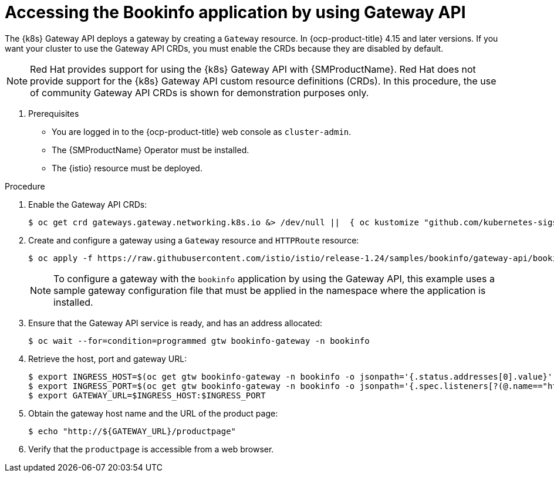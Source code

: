 :_mod-docs-content-type: Procedure
[id="ossm-accessing-bookinfo-application-using-gateway-api"]
= Accessing the Bookinfo application by using Gateway API
:context: ossm-accessing-bookinfo-application-using-gateway-API

The {k8s} Gateway API deploys a gateway by creating a `Gateway` resource. In {ocp-product-title} 4.15 and later versions. If you want your cluster to use the Gateway API CRDs, you must enable the CRDs because they are disabled by default.

[NOTE]
====
Red{nbsp}Hat provides support for using the {k8s} Gateway API with {SMProductName}. Red{nbsp}Hat does not provide support for the {k8s} Gateway API custom resource definitions (CRDs). In this procedure, the use of community Gateway API CRDs is shown for demonstration purposes only.
====

. Prerequisites

* You are logged in to the {ocp-product-title} web console as `cluster-admin`.

* The {SMProductName} Operator must be installed.

* The {istio} resource must be deployed.

.Procedure

. Enable the Gateway API CRDs:
+
[source,terminal]
----
$ oc get crd gateways.gateway.networking.k8s.io &> /dev/null ||  { oc kustomize "github.com/kubernetes-sigs/gateway-api/config/crd?ref=v1.0.0" | oc apply -f -; }
----

. Create and configure a gateway using a `Gateway` resource and `HTTPRoute` resource:
+
[source,terminal]
----
$ oc apply -f https://raw.githubusercontent.com/istio/istio/release-1.24/samples/bookinfo/gateway-api/bookinfo-gateway.yaml -n bookinfo
----
+
[NOTE]
====
To configure a gateway with the `bookinfo` application by using the Gateway API, this example uses a sample gateway configuration file that must be applied in the namespace where the application is installed.
====

. Ensure that the Gateway API service is ready, and has an address allocated:
+
[source,terminal]
----
$ oc wait --for=condition=programmed gtw bookinfo-gateway -n bookinfo
----

. Retrieve the host, port and gateway URL:
+
[source,terminal]
----
$ export INGRESS_HOST=$(oc get gtw bookinfo-gateway -n bookinfo -o jsonpath='{.status.addresses[0].value}')
$ export INGRESS_PORT=$(oc get gtw bookinfo-gateway -n bookinfo -o jsonpath='{.spec.listeners[?(@.name=="http")].port}')
$ export GATEWAY_URL=$INGRESS_HOST:$INGRESS_PORT
----

. Obtain the gateway host name and the URL of the product page:
+
[source,terminal]
----
$ echo "http://${GATEWAY_URL}/productpage"
----

. Verify that the `productpage` is accessible from a web browser.